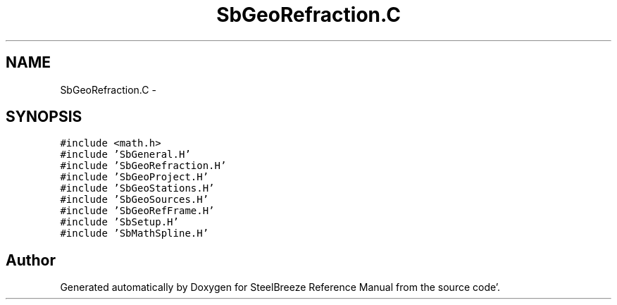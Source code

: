 .TH "SbGeoRefraction.C" 3 "Mon May 14 2012" "Version 2.0.2" "SteelBreeze Reference Manual" \" -*- nroff -*-
.ad l
.nh
.SH NAME
SbGeoRefraction.C \- 
.SH SYNOPSIS
.br
.PP
\fC#include <math\&.h>\fP
.br
\fC#include 'SbGeneral\&.H'\fP
.br
\fC#include 'SbGeoRefraction\&.H'\fP
.br
\fC#include 'SbGeoProject\&.H'\fP
.br
\fC#include 'SbGeoStations\&.H'\fP
.br
\fC#include 'SbGeoSources\&.H'\fP
.br
\fC#include 'SbGeoRefFrame\&.H'\fP
.br
\fC#include 'SbSetup\&.H'\fP
.br
\fC#include 'SbMathSpline\&.H'\fP
.br

.SH "Author"
.PP 
Generated automatically by Doxygen for SteelBreeze Reference Manual from the source code'\&.
